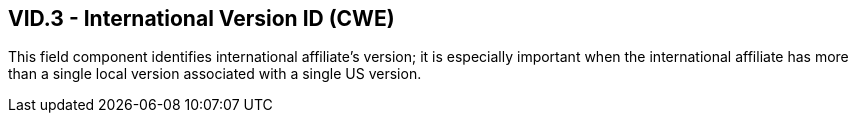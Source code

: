 == VID.3 - International Version ID (CWE)

[datatype-definition]
This field component identifies international affiliate’s version; it is especially important when the international affiliate has more than a single local version associated with a single US version.

